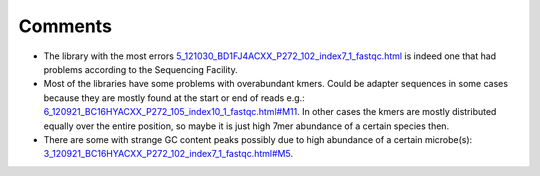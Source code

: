 Comments
--------
-   The library with the most errors
    `5_121030_BD1FJ4ACXX_P272_102_index7_1_fastqc.html
    <5_121030_BD1FJ4ACXX_P272_102_index7_1_fastqc.html>`_ is indeed one that
    had problems according to the Sequencing Facility.
-   Most of the libraries have some
    problems with overabundant kmers. Could be adapter sequences in some cases
    because they are mostly found at the start or end of reads e.g.:
    `6_120921_BC16HYACXX_P272_105_index10_1_fastqc.html#M11
    <6_120921_BC16HYACXX_P272_105_index10_1_fastqc.html#M11>`_. In other cases the
    kmers are mostly distributed equally over the entire position, so maybe it is
    just high 7mer abundance of a certain species then.
-   There are some with strange GC content peaks possibly due to high
    abundance of a certain microbe(s):
    `3_120921_BC16HYACXX_P272_102_index7_1_fastqc.html#M5
    <3_120921_BC16HYACXX_P272_102_index7_1_fastqc.html#M5>`_.

